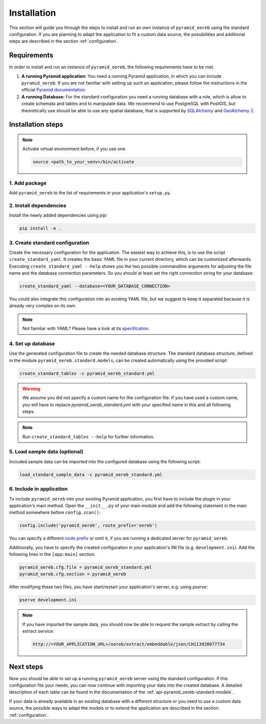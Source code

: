 .. _installation:

Installation
============

This section will guide you through the steps to install and run an own instance of ``pyramid_oereb`` using
the standard configuration. If you are planning to adapt the application to fit a custom data source, the
possibilities and additional steps are described in the section :ref:`configuration`.


.. _installation-requirements:

Requirements
------------

In order to install and run an instance of ``pyramid_oereb``, the following requirements have to be met.

1.  **A running Pyramid application:**
    You need a running Pyramid application, in which you can include ``pyramid_oereb``. If you are not
    familiar with setting up such an application, please follow the instructions in the official `Pyramid
    documentation <http://docs.pylonsproject.org/projects/pyramid/en/latest/#getting-started>`__.

2.  **A running Database:**
    For the standard configuration you need a running database with a role, which is allow to create schemata
    and tables and to manipulate data. We recommend to use PostgreSQL with PostGIS, but theoretically use
    should be able to use any spatial database, that is supported by `SQLAlchemy
    <https://www.sqlalchemy.org/>`__ and `GeoAlchemy 2 <https://geoalchemy-2.readthedocs.io/en/latest/>`__.


.. _installation-step:

Installation steps
------------------

.. note:: Activate virtual environment before, if you use one.

   .. code-block:: shell

    source <path_to_your_venv>/bin/activate


.. _installation-step-add-package:

1. Add package
..............

Add ``pyramid_oereb`` to the list of requirements in your application's ``setup.py``.


.. _installation-step-dependencies:

2. Install dependencies
.......................

Install the newly added dependencies using *pip*:

.. code-block:: shell

 pip install -e .


.. _installation-step-configuration:

3. Create standard configuration
................................

Create the necessary configuration for the application. The easiest way to achieve this, is to use the script
``create_standard_yaml``. It creates the basic YAML file in your current directory, which can be customized
afterwards. Executing ``create_standard_yaml --help`` shows you the two possible commandline arguments for
adjusting the file name and the database connection parameters. So you should at least set the right
connection string for your database:

.. code-block:: shell

 create_standard_yaml --database=<YOUR_DATABASE_CONNECTION>

You could also integrate this configuration into an existing YAML file, but we suggest to keep it
separated because it is already very complex on its own.

.. note:: Not familiar with YAML? Please have a look at its `specification
   <http://www.yaml.org/spec/1.2/spec.html>`__.


.. _installation-step-database:

4. Set up database
..................

Use the generated configuration file to create the needed database structure. The standard database structure,
defined in the module ``pyramid_oereb.standard.models``, can be created automatically using the provided
script:

.. code-block:: shell

 create_standard_tables -c pyramid_oereb_standard.yml

.. warning:: We assume you did not specify a custom name for the configuration file. If you have used a custom
   name, you will have to replace `pyramid_oereb_standard.yml` with your specified name in this and all
   following steps.

.. note:: Run ``create_standard_tables --help`` for further information.


.. _installation-step-sample-data:

5. Load sample data (optional)
..............................

Included sample data can be imported into the configured database using the following script:

.. code-block:: shell

 load_standard_sample_data -c pyramid_oereb_standard.yml


.. _installation-step-application:

6. Include in application
.........................

To include ``pyramid_oereb`` into your existing Pyramid application, you first have to include the plugin in
your application's main method. Open the ``__init__.py`` of your main module and add the following statement
in the main method somewhere before ``config.scan()``:

.. code-block:: python

 config.include('pyramid_oereb', route_prefix='oereb')

You can specify a different `route prefix <https://docs.pylonsproject.org/projects/pyramid/en/stable/narr/
urldispatch.html#using-a-route-prefix-to-compose-applications>`__ or omit it, if you are running a dedicated
server for ``pyramid_oereb``.

Additionally, you have to specify the created configuration in your application's INI file (e.g.
``development.ini``). Add the following lines in the ``[app:main]`` section:

.. code-block:: none

 pyramid_oereb.cfg.file = pyramid_oereb_standard.yml
 pyramid_oereb.cfg.section = pyramid_oereb

After modifying these two files, you have start/restart your application's server, e.g. using `pserve`:

.. code-block:: none

 pserve development.ini

.. note:: If you have imported the sample data, you should now be able to request the sample extract by
   calling the extract service:

   .. code-block:: none

    http://<YOUR_APPLICATION_URL>/oereb/extract/embeddable/json/CH113928077734


.. _installation-next-steps:

Next steps
----------

Now you should be able to set up a running ``pyramid_oereb`` server using the standard configuration. If this
configuration fits your needs, you can now continue with importing your data into the created database. A
detailed description of each table can be found in the documentation of the
:ref:`api-pyramid_oereb-standard-models`.

If your data is already available in an existing database with a different structure or you need to use a
custom data source, the possible ways to adapt the models or to extend the application are described in the
section :ref:`configuration`.
